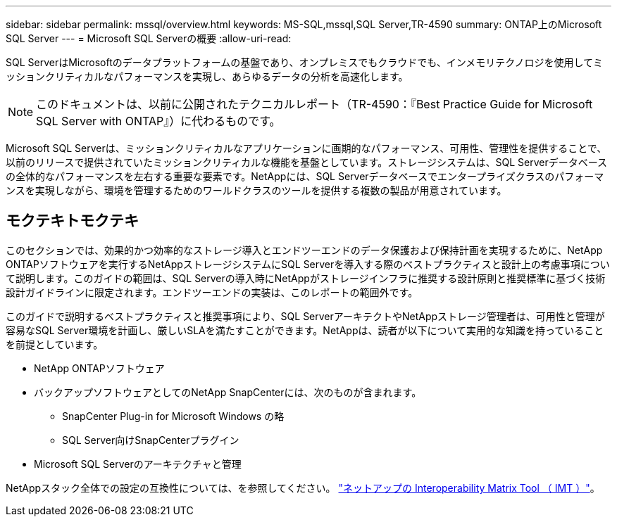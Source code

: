 ---
sidebar: sidebar 
permalink: mssql/overview.html 
keywords: MS-SQL,mssql,SQL Server,TR-4590 
summary: ONTAP上のMicrosoft SQL Server 
---
= Microsoft SQL Serverの概要
:allow-uri-read: 


[role="lead"]
SQL ServerはMicrosoftのデータプラットフォームの基盤であり、オンプレミスでもクラウドでも、インメモリテクノロジを使用してミッションクリティカルなパフォーマンスを実現し、あらゆるデータの分析を高速化します。


NOTE: このドキュメントは、以前に公開されたテクニカルレポート（TR-4590：『Best Practice Guide for Microsoft SQL Server with ONTAP』）に代わるものです。

Microsoft SQL Serverは、ミッションクリティカルなアプリケーションに画期的なパフォーマンス、可用性、管理性を提供することで、以前のリリースで提供されていたミッションクリティカルな機能を基盤としています。ストレージシステムは、SQL Serverデータベースの全体的なパフォーマンスを左右する重要な要素です。NetAppには、SQL Serverデータベースでエンタープライズクラスのパフォーマンスを実現しながら、環境を管理するためのワールドクラスのツールを提供する複数の製品が用意されています。



== モクテキトモクテキ

このセクションでは、効果的かつ効率的なストレージ導入とエンドツーエンドのデータ保護および保持計画を実現するために、NetApp ONTAPソフトウェアを実行するNetAppストレージシステムにSQL Serverを導入する際のベストプラクティスと設計上の考慮事項について説明します。このガイドの範囲は、SQL Serverの導入時にNetAppがストレージインフラに推奨する設計原則と推奨標準に基づく技術設計ガイドラインに限定されます。エンドツーエンドの実装は、このレポートの範囲外です。

このガイドで説明するベストプラクティスと推奨事項により、SQL ServerアーキテクトやNetAppストレージ管理者は、可用性と管理が容易なSQL Server環境を計画し、厳しいSLAを満たすことができます。NetAppは、読者が以下について実用的な知識を持っていることを前提としています。

* NetApp ONTAPソフトウェア
* バックアップソフトウェアとしてのNetApp SnapCenterには、次のものが含まれます。
+
** SnapCenter Plug-in for Microsoft Windows の略
** SQL Server向けSnapCenterプラグイン


* Microsoft SQL Serverのアーキテクチャと管理


NetAppスタック全体での設定の互換性については、を参照してください。 link:http://mysupport.netapp.com/NOW/products/interoperability/["ネットアップの Interoperability Matrix Tool （ IMT ）"^]。

